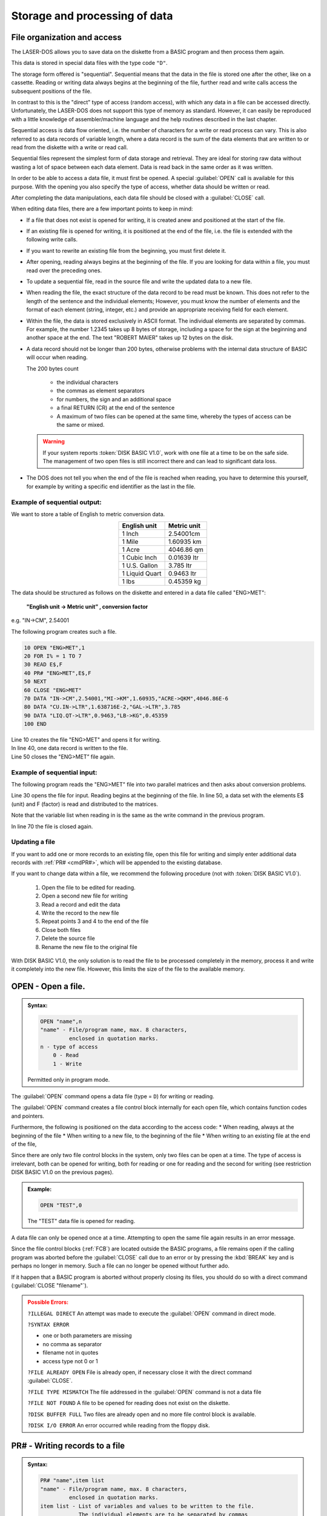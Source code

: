 


Storage and processing of data
==============================


File organization and access
----------------------------

The LASER-DOS allows you to save data on the diskette from a BASIC program and
then process them again.

This data is stored in special data files with the type code ``"D"``.

The storage form offered is "sequential". Sequential means that the data in the file is
stored one after the other, like on a cassette. Reading or writing data always begins
at the beginning of the file, further read and write calls access the subsequent
positions of the file.

In contrast to this is the "direct" type of access (random access), with which any data
in a file can be accessed directly. Unfortunately, the LASER-DOS does not support
this type of memory as standard. However, it can easily be reproduced with a little
knowledge of assembler/machine language and the help routines described in the
last chapter.

Sequential access is data flow oriented, i.e. the number of characters for a write or
read process can vary. This is also referred to as data records of variable length,
where a data record is the sum of the data elements that are written to or read from
the diskette with a write or read call.

Sequential files represent the simplest form of data storage and retrieval. They are
ideal for storing raw data without wasting a lot of space between each data element.
Data is read back in the same order as it was written.

In order to be able to access a data file, it must first be opened. A special :guilabel:`OPEN` call
is available for this purpose. With the opening you also specify the type of access,
whether data should be written or read.

After completing the data manipulations, each data file should be closed with a :guilabel:`CLOSE` call.

	
When editing data files, there are a few important points to keep in mind:

* If a file that does not exist is opened for writing, it is created anew and
  positioned at the start of the file.

* If an existing file is opened for writing, it is positioned at the end of the file, i.e.
  the file is extended with the following write calls.

* If you want to rewrite an existing file from the beginning, you must first delete
  it.

* After opening, reading always begins at the beginning of the file. If you are
  looking for data within a file, you must read over the preceding ones.

* To update a sequential file, read in the source file and write the updated data
  to a new file.

* When reading the file, the exact structure of the data record to be read must
  be known. This does not refer to the length of the sentence and the individual
  elements; However, you must know the number of elements and the format of
  each element (string, integer, etc.) and provide an appropriate receiving field
  for each element.

* Within the file, the data is stored exclusively in ASCII format. The individual
  elements are separated by commas. For example, the number 1.2345 takes
  up 8 bytes of storage, including a space for the sign at the beginning and
  another space at the end. The text "ROBERT MAIER" takes up 12 bytes on
  the disk.

* A data record should not be longer than 200 bytes, otherwise problems with
  the internal data structure of BASIC will occur when reading.

  The 200 bytes count

	* the individual characters
	* the commas as element separators
	* for numbers, the sign and an additional space
	* a final RETURN (CR) at the end of the sentence
	* A maximum of two files can be opened at the same time, whereby the types
	  of access can be the same or mixed.

  .. warning:: 

	If your system reports :token:`DISK BASIC V1.0`, work with one file at a time to be on
	the safe side. The management of two open files is still incorrect there and
	can lead to significant data loss.

* The DOS does not tell you when the end of the file is reached when reading,
  you have to determine this yourself, for example by writing a specific end
  identifier as the last in the file.


Example of sequential output:
+++++++++++++++++++++++++++++

We want to store a table of English to metric conversion data.

.. csv-table::
	:header-rows: 1
	:delim: |
	:align: center

	English unit | Metric unit
	1 Inch| 2.54001cm
	1 Mile| 1.60935 km
	1 Acre| 4046.86 qm
	1 Cubic Inch| 0.01639 ltr
	1 U.S. Gallon| 3.785 ltr
	1 Liquid Quart| 0.9463 ltr
	1 lbs |0.45359 kg

The data should be structured as follows on the diskette and entered in a data file
called "ENG>MET":

	**"English unit -> Metric unit” , conversion factor**

e.g. "IN->CM", 2.54001

The following program creates such a file.

.. code:: BASIC
	:class: hint

	10 OPEN "ENG>MET",1
	20 FOR I% = 1 TO 7
	30 READ E$,F
	40 PR# "ENG>MET",E$,F
	50 NEXT
	60 CLOSE "ENG>MET"
	70 DATA "IN->CM",2.54001,"MI->KM",1.60935,"ACRE->QKM",4046.86E-6
	80 DATA "CU.IN->LTR",1.638716E-2,"GAL->LTR",3.785
	90 DATA "LIQ.QT->LTR",0.9463,"LB->KG",0.45359
	100 END

| Line 10 creates the file "ENG>MET" and opens it for writing.
| In line 40, one data record is written to the file.
| Line 50 closes the "ENG>MET” file again.

Example of sequential input:
++++++++++++++++++++++++++++

The following program reads the "ENG>MET" file into two parallel matrices and then
asks about conversion problems.

.. code:: BASIC
	:class: hint
	:force:

	10 CLEAR 1000
	20 DIM E$(6),F(6)
	30 OPEN "ENG>MET",0
	40 FOR I% = 0 TO 6
	50 IN# "ENG>MET",E$(I%),F(I%)
	60 NEXT
	70 CLOSE "ENG>MET"
	100 CLS: PRINT "CONVERSION ENGLISH=>METRIC"
	110 PRINT: FOR I%=0 TO 6
	120 PRINT TAB(4); USING "(## ) % % ";I%,E$(I%)
	130 NEXT
	140 PRINT @320, "WHICH CONVERSION (0-6)";
	150 INPUT W%: IF W% > 6 THEN 190
	160 INPUT "ENGLISH VALUE";V
	170 PRINT "THE METRIC VALUE IS" V*F(W%)
	180 INPUT "CONTINUE WITH <RETURN>";X
	190 GOTO 100


Line 30 opens the file for input. Reading begins at the beginning of the file.
In line 50, a data set with the elements E$ (unit) and F (factor) is read and distributed
to the matrices. 

Note that the variable list when reading in is the same as the write command in the
previous program. 

In line 70 the file is closed again. 

Updating a file
+++++++++++++++

If you want to add one or more records to an existing file, open this file for writing
and simply enter additional data records with :ref:`PR# <cmdPR#>`, which will be appended to the
existing database.

If you want to change data within a file, we recommend the following procedure (not
with :token:`DISK BASIC V1.0`).

  1. Open the file to be edited for reading.
  2. Open a second new file for writing
  3. Read a record and edit the data
  4. Write the record to the new file
  5. Repeat points 3 and 4 to the end of the file
  6. Close both files
  7. Delete the source file
  8. Rename the new file to the original file

With DISK BASIC V1.0, the only solution is to read the file to be processed
completely іп the memory, process it and write it completely into the new file.
However, this limits the size of the file to the available memory.

.. _cmdOPEN:

OPEN - Open a file.
-------------------

.. admonition:: Syntax:
	
	.. code:: BASIC

		OPEN "name",n
		"name" - File/program name, max. 8 characters,
		         enclosed in quotation marks.
		n - type of access
		    0 - Read
		    1 - Write

	Permitted only in program mode.

The :guilabel:`OPEN` command opens a data file (type = ``D``) for writing or reading.

The :guilabel:`OPEN` command creates a file control block internally for each open file,
which contains function codes and pointers.

Furthermore, the following is positioned on the data according to the access
code:
* When reading, always at the beginning of the file
* When writing to a new file, to the beginning of the file
* When writing to an existing file at the end of the file,

Since there are only two file control blocks in the system, only two files can be
open at a time. The type of access is irrelevant, both can be opened for
writing, both for reading or one for reading and the second for writing (see
restriction DISK BASIC V1.0 on the previous pages).

.. admonition:: Example:
	:class: hint

	.. code:: BASIC

		OPEN "TEST",0

	The "TEST" data file is opened for reading.

A data file can only be opened once at a time. Attempting to open the same
file again results in an error message.

Since the file control blocks (:ref:`FCB`) are located outside the BASIC programs, a
file remains open if the calling program was aborted before the :guilabel:`CLOSE` call
due to an error or by pressing the :kbd:`BREAK` key and is perhaps no longer in
memory. Such a file can no longer be opened without further ado.

If it happen that a BASIC program is aborted without properly closing its files,
you should do so with a direct command (:guilabel:`CLOSE "filename"`).

.. admonition:: Possible Errors:
	:class: error

	``?ILLEGAL DIRECT`` An attempt was made to execute the :guilabel:`OPEN`
	command in direct mode.

	``?SYNTAX ERROR``

	* one or both parameters are missing
	* no comma as separator
	* filename not in quotes
	* access type not 0 or 1

	``?FILE ALREADY OPEN`` File is already open, if necessary close it
	with the direct command :guilabel:`CLOSE`.

	``?FILE TYPE MISMATCH`` The file addressed in the :guilabel:`OPEN` command is
	not a data file
	
	``?FILE NOT FOUND`` A file to be opened for reading does not exist
	on the diskette.

	``?DISK BUFFER FULL`` Two files are already open and no more file
	control block is available.

	``?DISK I/O ERROR`` An error occurred while reading from the
	floppy disk.


.. _cmdPR#:

PR# - Writing records to a file
-------------------------------

.. admonition:: Syntax: 
	
	.. code:: BASIC

		PR# "name",item list
		"name" - File/program name, max. 8 characters,
		         enclosed in quotation marks.
		item list - List of variables and values to be written to the file.
		            The individual elements are to be separated by commas

	Permitted only in program mode.

Assembles a data record from the values in the element list and causes it to
be written to the data file.

This must first have been opened for writing with an :guilabel:`OPEN` command.

.. admonition:: Example:
	:class: hint

	.. code:: BASIC

		200 A1 = -40.456: B$ = "STRING-VALUE"
		210 OPEN "TEST",1
		220 PR# "TEST",A1,B$,"THE VAR'S"
		230 CLOSE "TEST"
		240 END

After opening the "TEST" file in line 210, a data record is compiled in line 220
and written to this file.

The data record contains the current values of Al and B$ and also the
character string "THE VAR'S". The values can later be read in again with an
:guilabel:`IN#` command.

It must be ensured that the element list of the :guilabel:`IN#` command is the same as
that of the :guilabel:`PR#` command with regard to the number and type of elements.

The values represented by the item list should not exceed 200 characters in
total. In addition to the values themselves, this also includes all separators
(commas) between the values, in the case of numeric values the sign position
and a trailing space and finally the end of data record identifier (CR).

The record in the previous example would be 31 characters long

	-40,456 ,STRING VALUE, THAT'S IT

Unfortunately, when creating the element list, one often does not know exactly
how large the individual variables will be at the time of storage. Then only
careful estimation helps. Always stay on the safe side and, if in doubt, split
your element list into several :guilabel:`PR#` commands.

Unfortunately, the :guilabel:`PR#` command does not notice when a data record is too
long. This is simply written to the diskette in its entirety. Reading in with the
IN# command then causes problems, whereby in the simplest case "only"
data is lost.

.. admonition:: Possible Errors:
	:class: error

	``?ILLEGAL DIRECT`` An attempt was made to execute the :guilabel:`PR#`
	command in direct mode.

	``?SYNTAX ERROR``

	* no file name specified
	* Filename not in quotes
	* no item in the list
	* no comma as separator
  
	``?FILE NOT OPEN`` File was not previously opened.

	``?ILLEGAL WRITE`` The file has been opened for reading.

	``?DISK WRITE PROTECTED`` The disk's write-protect notch is taped over.

	``?DISK FULL`` No more free sectors could be found on the
	diskette.

	``?DISK I/O ERROR`` An error occurred while reading or writing to
	the diskette.

.. warning:: 

	If one of these errors occurs, the program is terminated with the
	corresponding error message. Please note that this file was not closed
	afterwards, you should do this manually.

.. _cmdIN#: 

IN# - Reading records from a file
---------------------------------

.. admonition:: Syntax:
	
	.. code:: BASIC

		IN# "name",item list
		"name" - File/program name, max. 8 characters,
		         enclosed in quotation marks.
		item list - List of variables and values to be written to the file.
		            The individual elements are to be separated by commas

	Permitted only in program mode.

:guilabel:`IN#` reads a record from the specified file and assigns the elements of that
record to the specified variables.

The file must first have been opened for reading with an :guilabel:`OPEN` command.

.. admonition:: Example:
	:class: hint

	.. code:: BASIC

		200 OPEN "TEST",0
		210 IN# "TEST",X,A$,B$
		220 CLOSE "TEST"
		...
		...

This example refers to the data set created in the example of the :guilabel:`PR#`
command in the "TEST" file. The data stored there are assigned to the
variables of the :guilabel:`IN#` command in sequence.

After executing line 210, the variables contain the following values:

.. code:: BASIC
	:class: hint

	X = -40.456
	A$ = "STRING-VALUE"
	B$ = "THE VAR'S"

The element list of the :guilabel:`IN#` command must correspond to that of the :guilabel:`PR#`
command with regard to the number and type of variables. Likewise, the order
must be observed for different types, the naming is irrelevant.

If records are read continuously from a file with :guilabel:`IN#`, it is difficult to recognize
the end of the file at the right time. There is no special "END OF FILE”
identifier for LASER-DOS.

There are various possible solutions:

* the number of records is known, they are counted with a counter in the
  reading program,
* a second small file contains the sentence counter for the main file.
* A short label consisting of only one alphanumeric character (e.g. :guilabel:`PR#`
  "name", "A") is written in front of each correct record.
  
  In the reading program, this identifier is first read before each reading
  of a data record (e.g., :guilabel:`IN#` “name”, A$) If the receiving string variable is
  then empty, the end of the file has been reached.

.. admonition:: Possible Errors:
	:class: error

	``?ILLEGAL DIRECT`` An attempt was made to execute the :guilabel:`IN#`
	command in direct mode.

	``?SYNTAX ERROR``
	
	* no file name specified
	* Filename not in quotes
	* no item in the list
	* no comma as separator

	``?FILE NOT OPEN`` File was not previously opened.

	``?ILLEGAL WRITE`` The file has been opened for reading.

	``?ILLEGAL READ`` The file was opened for writing.

	``?DISK I/O ERROR`` An error occurred while reading or writing to
	the diskette.

	``?REDO`` The type of one of the specified variables
	does not match the data read in from the diskette.
	The program continues to run, the variable remains empty.

	``?EXTRA IGNORED`` In the variable list of the :guilabel:`IN#` command
	fewer variables are given than values
	are present in the data set, the
	numbered values are ignored, the program continues.

	``??`` The variable list contains more variables
	than there are values in the data set. The
	frogram now expects the missing values to
	be entered via the keyboard.

.. warning:: 
	
	If one of these errors occurs (except ``REDO``, ``EXTRA IGNORED`` and ``??``), the
	program is terminated after the corresponding message has been output.
	Please note that this file was not closed, you should do this manually.

.. _cmdCLOSE:

CLOSE - Closing a data file
---------------------------

.. admonition:: Syntax: 
	
	.. code:: BASIC

		CLOSE "name"
		"name" - File/program name, max. 8 characters,
		         enclosed in quotation marks.

	Allowed as direct command and in program mode.

A previously processed data file is closed with the :guilabel:`CLOSE` command..

If a file is open for reading or an inactive file (i.e. the last file access was not to
this file) or in direct mode, only the file control block (:ref:`FCB` = File Control Block)
is released again. Disk access does not take place.

However, if the :guilabel:`CLOSE` command is given in program mode and the file to be
closed is open for writing and is currently active, the last sector in the buffer is
also written back to the diskette so that no data is lost.

It is good programmer practice to close any open file after use. However, it is
essential for output files, unless you accept the possibility of data loss.

.. admonition:: Example:
	:class: hint

		CLOSE "MAILBOX"

	The "MAILBOX" data file is closed.

It is always necessary to close and reopen a file if you want to change the
type of access (e.g. from writing to reading).

If the file to be closed is not open at all, i.e. there is no open file control block
for this file, the :guilabel:`CLOSE` command is skipped without any error message. This
is especially useful for closing all files used in a program prophylactically at
the end without checking which ones are currently open.

.. admonition:: Possible Errors:
	:class: error

	``?SYNTAX ERROR``
	
	* no file name specified
	* Filename not in quotes
  
	``?DISK WRITE PROTECTED`` The disk's write-protect notch is taped over.

	``?DISK I/O ERROR`` An error occurred while reading or writing to
	the diskette.



